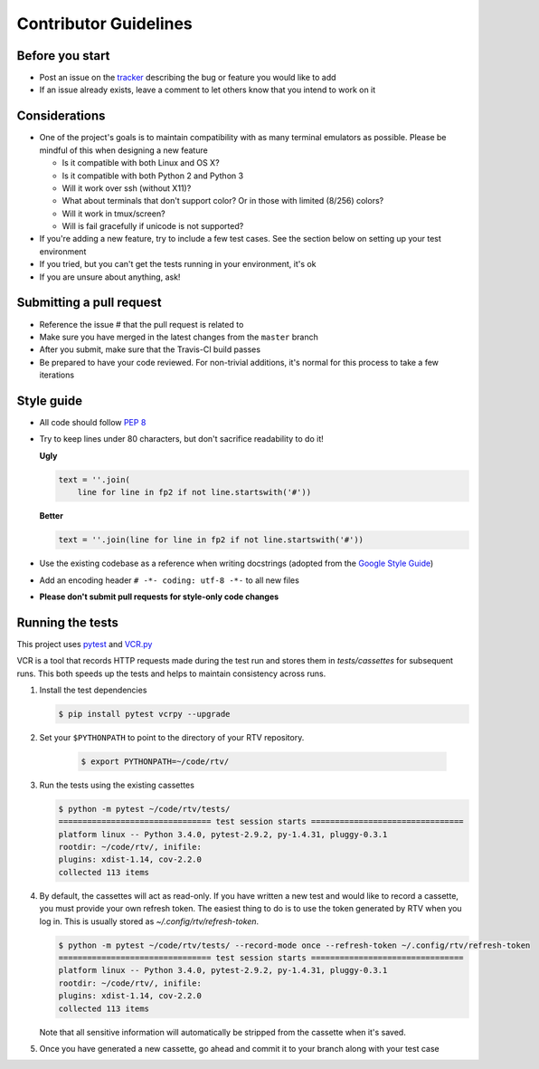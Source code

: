 ----------------------
Contributor Guidelines
----------------------

Before you start
================

- Post an issue on the `tracker <https://github.com/michael-lazar/rtv/issues>`_ describing the bug or feature you would like to add
- If an issue already exists, leave a comment to let others know that you intend to work on it

Considerations
==============

- One of the project's goals is to maintain compatibility with as many terminal emulators as possible.
  Please be mindful of this when designing a new feature

  - Is it compatible with both Linux and OS X?
  - Is it compatible with both Python 2 and Python 3
  - Will it work over ssh (without X11)?
  - What about terminals that don't support color? Or in those with limited (8/256) colors?
  - Will it work in tmux/screen?
  - Will is fail gracefully if unicode is not supported?

- If you're adding a new feature, try to include a few test cases.
  See the section below on setting up your test environment
- If you tried, but you can't get the tests running in your environment, it's ok
- If you are unsure about anything, ask!

Submitting a pull request
=========================

- Reference the issue # that the pull request is related to
- Make sure you have merged in the latest changes from the ``master`` branch
- After you submit, make sure that the Travis-CI build passes
- Be prepared to have your code reviewed.
  For non-trivial additions, it's normal for this process to take a few iterations

Style guide
===========

- All code should follow `PEP 8 <https://www.python.org/dev/peps/pep-0008/>`_
- Try to keep lines under 80 characters, but don't sacrifice readability to do it!

  **Ugly**

  .. code-block:: python

              text = ''.join(
                  line for line in fp2 if not line.startswith('#'))
                  
  **Better**

  .. code-block:: python

            text = ''.join(line for line in fp2 if not line.startswith('#'))
            
- Use the existing codebase as a reference when writing docstrings (adopted from the `Google Style Guide <https://google.github.io/styleguide/pyguide.html#Comments>`_)
- Add an encoding header ``# -*- coding: utf-8 -*-`` to all new files
- **Please don't submit pull requests for style-only code changes**

Running the tests
=================

This project uses `pytest <http://pytest.org/>`_ and `VCR.py <https://vcrpy.readthedocs.org/>`_

VCR is a tool that records HTTP requests made during the test run and stores them in *tests/cassettes* for subsequent runs.
This both speeds up the tests and helps to maintain consistency across runs.

1. Install the test dependencies

   .. code-block:: bash
  
      $ pip install pytest vcrpy --upgrade

2. Set your ``$PYTHONPATH`` to point to the directory of your RTV repository.

    .. code-block:: bash

      $ export PYTHONPATH=~/code/rtv/

3. Run the tests using the existing cassettes
  
   .. code-block:: bash
    
     $ python -m pytest ~/code/rtv/tests/
     ================================ test session starts ================================
     platform linux -- Python 3.4.0, pytest-2.9.2, py-1.4.31, pluggy-0.3.1
     rootdir: ~/code/rtv/, inifile: 
     plugins: xdist-1.14, cov-2.2.0
     collected 113 items

4. By default, the cassettes will act as read-only.
   If you have written a new test and would like to record a cassette, you must provide your own refresh token.
   The easiest thing to do is to use the token generated by RTV when you log in.
   This is usually stored as *~/.config/rtv/refresh-token*.

   .. code-block:: bash
    
      $ python -m pytest ~/code/rtv/tests/ --record-mode once --refresh-token ~/.config/rtv/refresh-token
      ================================ test session starts ================================
      platform linux -- Python 3.4.0, pytest-2.9.2, py-1.4.31, pluggy-0.3.1
      rootdir: ~/code/rtv/, inifile: 
      plugins: xdist-1.14, cov-2.2.0
      collected 113 items
  
   Note that all sensitive information will automatically be stripped from the cassette when it's saved.

5. Once you have generated a new cassette, go ahead and commit it to your branch along with your test case
